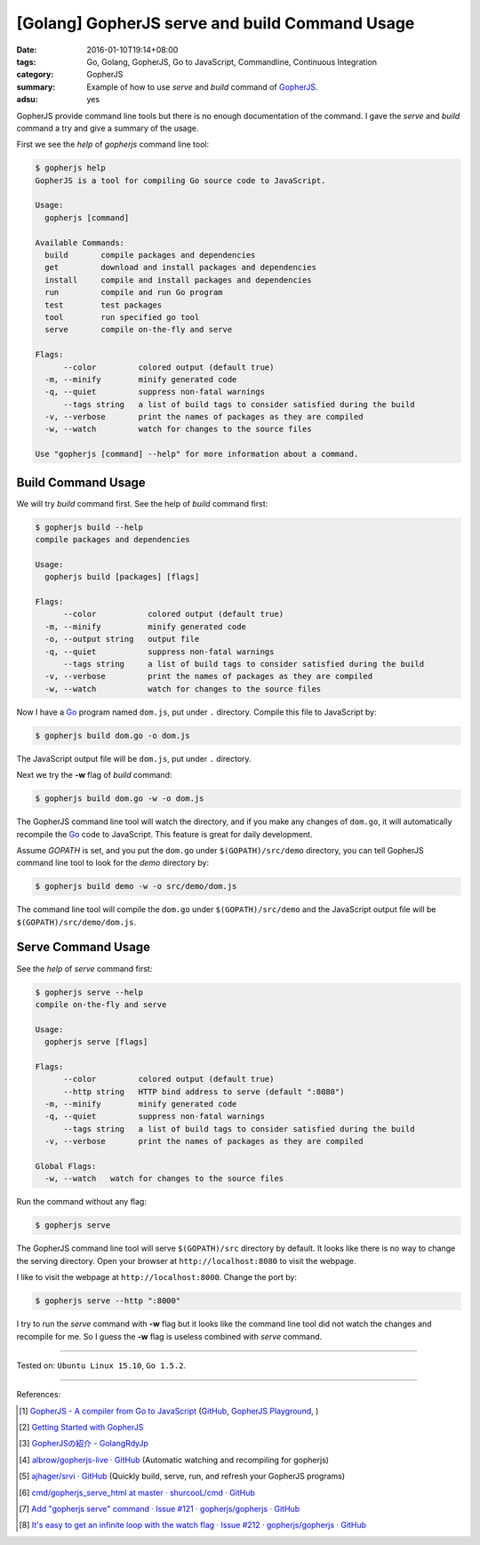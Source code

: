 [Golang] GopherJS serve and build Command Usage
###############################################

:date: 2016-01-10T19:14+08:00
:tags: Go, Golang, GopherJS, Go to JavaScript, Commandline, Continuous Integration
:category: GopherJS
:summary: Example of how to use *serve* and *build* command of GopherJS_.
:adsu: yes


GopherJS provide command line tools but there is no enough documentation of the
command. I gave the *serve* and *build* command a try and give a summary of the
usage.

First we see the *help* of *gopherjs* command line tool:

.. code-block:: bash

  $ gopherjs help
  GopherJS is a tool for compiling Go source code to JavaScript.

  Usage:
    gopherjs [command]

  Available Commands:
    build       compile packages and dependencies
    get         download and install packages and dependencies
    install     compile and install packages and dependencies
    run         compile and run Go program
    test        test packages
    tool        run specified go tool
    serve       compile on-the-fly and serve

  Flags:
        --color         colored output (default true)
    -m, --minify        minify generated code
    -q, --quiet         suppress non-fatal warnings
        --tags string   a list of build tags to consider satisfied during the build
    -v, --verbose       print the names of packages as they are compiled
    -w, --watch         watch for changes to the source files

  Use "gopherjs [command] --help" for more information about a command.


Build Command Usage
+++++++++++++++++++

We will try *build* command first. See the help of *build* command first:

.. code-block:: bash

  $ gopherjs build --help
  compile packages and dependencies

  Usage:
    gopherjs build [packages] [flags]

  Flags:
        --color           colored output (default true)
    -m, --minify          minify generated code
    -o, --output string   output file
    -q, --quiet           suppress non-fatal warnings
        --tags string     a list of build tags to consider satisfied during the build
    -v, --verbose         print the names of packages as they are compiled
    -w, --watch           watch for changes to the source files

Now I have a Go_ program named ``dom.js``, put under ``.`` directory. Compile
this file to JavaScript by:

.. code-block:: bash

  $ gopherjs build dom.go -o dom.js

The JavaScript output file will be ``dom.js``, put under ``.`` directory.

Next we try the **-w** flag of *build* command:

.. code-block:: bash

  $ gopherjs build dom.go -w -o dom.js

The GopherJS command line tool will watch the directory, and if you make any
changes of ``dom.go``, it will automatically recompile the Go_ code to
JavaScript. This feature is great for daily development.

Assume *GOPATH* is set, and you put the ``dom.go`` under ``$(GOPATH)/src/demo``
directory, you can tell GopherJS command line tool to look for the *demo*
directory by:

.. code-block:: bash

  $ gopherjs build demo -w -o src/demo/dom.js

The command line tool will compile the ``dom.go`` under ``$(GOPATH)/src/demo``
and the JavaScript output file will be ``$(GOPATH)/src/demo/dom.js``.


Serve Command Usage
+++++++++++++++++++

See the *help* of *serve* command first:

.. code-block:: bash

  $ gopherjs serve --help
  compile on-the-fly and serve

  Usage:
    gopherjs serve [flags]

  Flags:
        --color         colored output (default true)
        --http string   HTTP bind address to serve (default ":8080")
    -m, --minify        minify generated code
    -q, --quiet         suppress non-fatal warnings
        --tags string   a list of build tags to consider satisfied during the build
    -v, --verbose       print the names of packages as they are compiled

  Global Flags:
    -w, --watch   watch for changes to the source files

Run the command without any flag:

.. code-block:: bash

  $ gopherjs serve

The GopherJS command line tool will serve ``$(GOPATH)/src`` directory by
default. It looks like there is no way to change the serving directory. Open
your browser at ``http://localhost:8080`` to visit the webpage.

I like to visit the webpage at ``http://localhost:8000``. Change the port by:

.. code-block:: bash

  $ gopherjs serve --http ":8000"

I try to run the *serve* command with **-w** flag but it looks like the command
line tool did not watch the changes and recompile for me. So I guess the **-w**
flag is useless combined with *serve* command.

----

Tested on: ``Ubuntu Linux 15.10``, ``Go 1.5.2``.

----

References:

.. [1] `GopherJS - A compiler from Go to JavaScript <http://www.gopherjs.org/>`_
       (`GitHub <https://github.com/gopherjs/gopherjs>`__,
       `GopherJS Playground <http://www.gopherjs.org/playground/>`_,
       |godoc|)

.. [2] `Getting Started with GopherJS <https://www.hakkalabs.co/articles/getting-started-gopherjs>`_

.. [3] `GopherJSの紹介 - GolangRdyJp <http://golang.rdy.jp/2015/10/15/gopherjs/>`_

.. [4] `albrow/gopherjs-live · GitHub <https://github.com/albrow/gopherjs-live>`_
       (Automatic watching and recompiling for gopherjs)

.. [5] `ajhager/srvi · GitHub <https://github.com/ajhager/srvi>`_
       (Quickly build, serve, run, and refresh your GopherJS programs)

.. [6] `cmd/gopherjs_serve_html at master · shurcooL/cmd · GitHub <https://github.com/shurcooL/cmd/tree/master/gopherjs_serve_html>`_

.. [7] `Add "gopherjs serve" command · Issue #121 · gopherjs/gopherjs · GitHub <https://github.com/gopherjs/gopherjs/issues/121>`_

.. [8] `It's easy to get an infinite loop with the watch flag · Issue #212 · gopherjs/gopherjs · GitHub <https://github.com/gopherjs/gopherjs/issues/212>`_


.. _Go: https://golang.org/
.. _Golang: https://golang.org/
.. _GopherJS: http://www.gopherjs.org/

.. |godoc| image:: https://godoc.org/github.com/gopherjs/gopherjs/js?status.png
   :target: https://godoc.org/github.com/gopherjs/gopherjs/js
